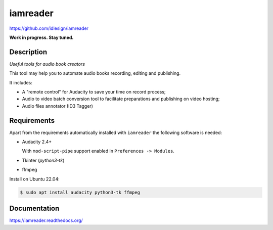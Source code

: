iamreader
=========
https://github.com/idlesign/iamreader

|release| |lic|

.. |release| image:: https://img.shields.io/pypi/v/iamreader.svg
    :target: https://pypi.python.org/pypi/iamreader

.. |lic| image:: https://img.shields.io/pypi/l/iamreader.svg
    :target: https://pypi.python.org/pypi/iamreader


**Work in progress. Stay tuned.**


Description
-----------

*Useful tools for audio book creators*

This tool may help you to automate audio books recording, editing and publishing.

It includes:

* A "remote control" for Audacity to save your time on record process;
* Audio to video batch conversion tool to facilitate preparations and publishing on video hosting;
* Audio files annotator (ID3 Tagger)


Requirements
------------

Apart from the requirements automatically installed with ``iamreader``
the following software is needed:

* Audacity 2.4+

  With ``mod-script-pipe`` support enabled in ``Preferences -> Modules``.

* Tkinter (`python3-tk`)
* ffmpeg

Install on Ubuntu 22.04:

.. code-block::

    $ sudo apt install audacity python3-tk ffmpeg


Documentation
-------------

https://iamreader.readthedocs.org/
